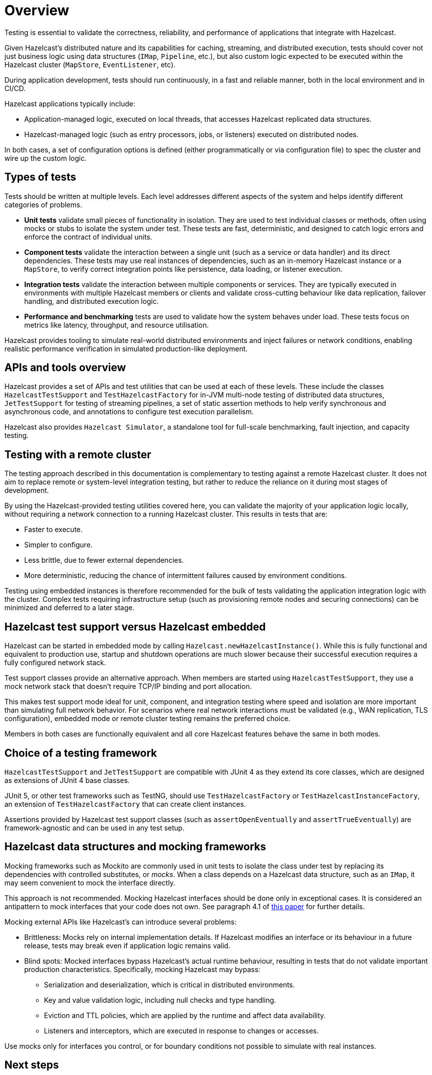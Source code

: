 = Overview
:page-aliases: testing.adoc, testing-apps.adoc
:description: Testing is essential to validate the correctness, reliability, and performance of applications that integrate with Hazelcast.

{description}

Given Hazelcast's distributed nature and its capabilities for caching, streaming, and distributed execution, tests should cover not just business logic using data structures (`IMap`, `Pipeline`, etc.), but also custom logic expected to be executed within the Hazelcast cluster (`MapStore`, `EventListener`, etc).

During application development, tests should run continuously, in a fast and reliable manner, both in the local environment and in CI/CD.

Hazelcast applications typically include:

* Application-managed logic, executed on local threads, that accesses Hazelcast replicated data structures.
* Hazelcast-managed logic (such as entry processors, jobs, or listeners) executed on distributed nodes.

In both cases, a set of configuration options is defined (either programmatically or via configuration file) to spec the cluster and wire up the custom logic.

== Types of tests

Tests should be written at multiple levels. Each level addresses different aspects of the system and helps identify different categories of problems.

* *Unit tests* validate small pieces of functionality in isolation. They are used to test individual classes or methods, often using mocks or stubs to isolate the system under test. These tests are fast, deterministic, and designed to catch logic errors and enforce the contract of individual units.

* *Component tests* validate the interaction between a single unit (such as a service or data handler) and its direct dependencies. These tests may use real instances of dependencies, such as an in-memory Hazelcast instance or a `MapStore`, to verify correct integration points like persistence, data loading, or listener execution.

* *Integration tests* validate the interaction between multiple components or services. They are typically executed in environments with multiple Hazelcast members or clients and validate cross-cutting behaviour like data replication, failover handling, and distributed execution logic.

* *Performance and benchmarking* tests are used to validate how the system behaves under load. These tests focus on metrics like latency, throughput, and resource utilisation.

Hazelcast provides tooling to simulate real-world distributed environments and inject failures or network conditions, enabling realistic performance verification in simulated production-like deployment.

== APIs and tools overview

Hazelcast provides a set of APIs and test utilities that can be used at each of these levels. These include the classes `HazelcastTestSupport` and `TestHazelcastFactory` for in-JVM multi-node testing of distributed data structures, `JetTestSupport` for testing of streaming pipelines, a set of static assertion methods to help verify synchronous and asynchronous code, and annotations to configure test execution parallelism.

Hazelcast also provides `Hazelcast Simulator`, a standalone tool for full-scale benchmarking, fault injection, and capacity testing.

== Testing with a remote cluster

The testing approach described in this documentation is complementary to testing against a remote Hazelcast cluster. It does not aim to replace remote or system-level integration testing, but rather to reduce the reliance on it during most stages of development.

By using the Hazelcast-provided testing utilities covered here, you can validate the majority of your application logic locally, without requiring a network connection to a running Hazelcast cluster. This results in tests that are:

* Faster to execute.
* Simpler to configure.
* Less brittle, due to fewer external dependencies.
* More deterministic, reducing the chance of intermittent failures caused by environment conditions.

Testing using embedded instances is therefore recommended for the bulk of tests validating the application integration logic with the cluster. Complex tests requiring infrastructure setup (such as provisioning remote nodes and securing connections) can be minimized and deferred to a later stage.

== Hazelcast test support versus Hazelcast embedded

Hazelcast can be started in embedded mode by calling `Hazelcast.newHazelcastInstance()`. While this is fully functional and equivalent to production use, startup and shutdown operations are much slower because their successful execution requires a fully configured network stack.

Test support classes provide an alternative approach. When members are started using `HazelcastTestSupport`, they use a mock network stack that doesn't require TCP/IP binding and port allocation.

This makes test support mode ideal for unit, component, and integration testing where speed and isolation are more important than simulating full network behavior. For scenarios where real network interactions must be validated (e.g., WAN replication, TLS configuration), embedded mode or remote cluster testing remains the preferred choice.

Members in both cases are functionally equivalent and all core Hazelcast features behave the same in both modes.

== Choice of a testing framework

`HazelcastTestSupport` and `JetTestSupport` are compatible with JUnit 4 as they extend its core classes, which are designed as extensions of JUnit 4 base classes.

JUnit 5, or other test frameworks such as TestNG, should use `TestHazelcastFactory` or `TestHazelcastInstanceFactory`, an extension of `TestHazelcastFactory` that can create client instances.

Assertions provided by Hazelcast test support classes (such as `assertOpenEventually` and `assertTrueEventually`) are framework-agnostic and can be used in any test setup.

== Hazelcast data structures and mocking frameworks

Mocking frameworks such as Mockito are commonly used in unit tests to isolate the class under test by replacing its dependencies with controlled substitutes, or _mocks_. When a class depends on a Hazelcast data structure, such as an `IMap`, it may seem convenient to mock the interface directly.

This approach is not recommended. Mocking Hazelcast interfaces should be done only in exceptional cases. It is considered an antipattern to mock interfaces that your code does not own. See paragraph 4.1 of link:http://jmock.org/oopsla2004.pdf[this paper] for further details.

Mocking external APIs like Hazelcast's can introduce several problems:

* Brittleness: Mocks rely on internal implementation details. If Hazelcast modifies an interface or its behaviour in a future release, tests may break even if application logic remains valid.
* Blind spots: Mocked interfaces bypass Hazelcast's actual runtime behaviour, resulting in tests that do not validate important production characteristics. Specifically, mocking Hazelcast may bypass:
** Serialization and deserialization, which is critical in distributed environments.
** Key and value validation logic, including null checks and type handling.
** Eviction and TTL policies, which are applied by the runtime and affect data availability.
** Listeners and interceptors, which are executed in response to changes or accesses.

Use mocks only for interfaces you control, or for boundary conditions not possible to simulate with real instances.

== Next steps

The following sections detail how to use these tools:

- xref:testing-setup.adoc[Setting up for testing]: How to set up your dependencies and tests.
- xref:testing-caches.adoc[Testing Hazelcast data structures and distributed logic]: For testing application logic relying on Hazelcast data structures and distributed logic.
- xref:testing-streaming.adoc[Tests pipelines and streaming applications]: For testing streaming pipelines.
- xref:testing-common.adoc[Common utilities]: Common utilities that works for streaming and caching application testing.
- xref:testing-bestpractices.adoc[Best practices]: Tips to create effective test strategies.
- xref:testing-performance.adoc[Performance testing]: For testing performance and benchmarking cluster deployments.
- xref:testing-helpers.adoc[Summary of helpers]: Summary of the available helper tools.